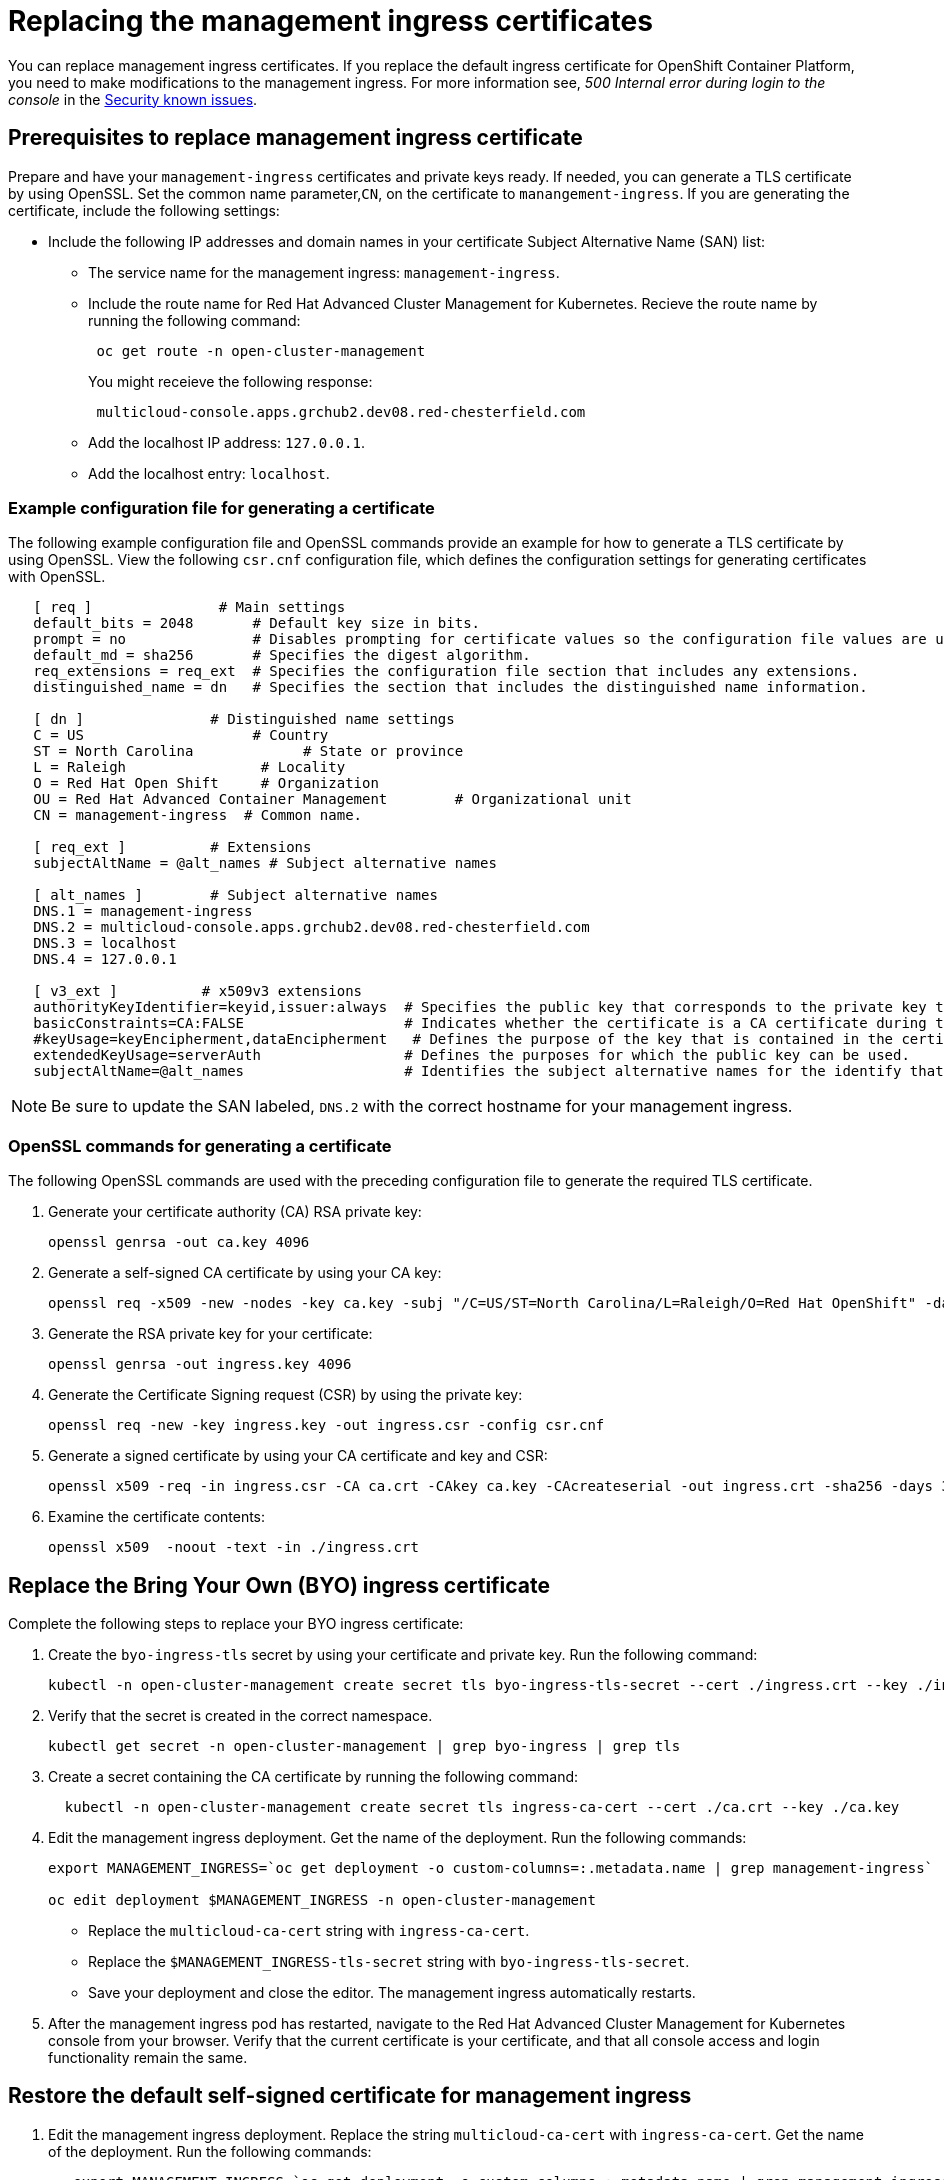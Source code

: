 [#replacing-the-management-ingress-certificates]
= Replacing the management ingress certificates

You can replace management ingress certificates.
If you replace the default ingress certificate for OpenShift Container Platform, you need to make modifications to the management ingress.
For more information see, _500 Internal error during login to the console_ in the link:../release_notes/known_issues.md.adoc#security-known-issues[Security known issues].

[#prerequisites-to-replace-management-ingress-certificate]
== Prerequisites to replace management ingress certificate

Prepare and have your `management-ingress` certificates and private keys ready.
If needed, you can generate a TLS certificate by using OpenSSL.
Set the common name parameter,`CN`, on the certificate to `manangement-ingress`.
If you are generating the certificate, include the following settings:

* Include the following IP addresses and domain names in your certificate Subject Alternative Name (SAN) list:
 ** The service name for the management ingress: `management-ingress`.
 ** Include the route name for Red Hat Advanced Cluster Management for Kubernetes.
Recieve the route name by running the following command:
+
----
 oc get route -n open-cluster-management
----
+
You might receieve the following response:
+
----
 multicloud-console.apps.grchub2.dev08.red-chesterfield.com
----

 ** Add the localhost IP address: `127.0.0.1`.
 ** Add the localhost entry: `localhost`.

[#example-configuration-file-for-generating-a-certificate]
=== Example configuration file for generating a certificate

The following example configuration file and OpenSSL commands provide an example for how to generate a TLS certificate by using OpenSSL.
View the following `csr.cnf` configuration file, which defines the configuration settings for generating certificates with OpenSSL.

----
   [ req ]               # Main settings
   default_bits = 2048       # Default key size in bits.
   prompt = no               # Disables prompting for certificate values so the configuration file values are used.
   default_md = sha256       # Specifies the digest algorithm.
   req_extensions = req_ext  # Specifies the configuration file section that includes any extensions.
   distinguished_name = dn   # Specifies the section that includes the distinguished name information.

   [ dn ]               # Distinguished name settings
   C = US                    # Country
   ST = North Carolina             # State or province
   L = Raleigh                # Locality
   O = Red Hat Open Shift     # Organization
   OU = Red Hat Advanced Container Management        # Organizational unit
   CN = management-ingress  # Common name.

   [ req_ext ]          # Extensions
   subjectAltName = @alt_names # Subject alternative names

   [ alt_names ]        # Subject alternative names
   DNS.1 = management-ingress
   DNS.2 = multicloud-console.apps.grchub2.dev08.red-chesterfield.com
   DNS.3 = localhost
   DNS.4 = 127.0.0.1

   [ v3_ext ]          # x509v3 extensions
   authorityKeyIdentifier=keyid,issuer:always  # Specifies the public key that corresponds to the private key that is used to sign a certificate.
   basicConstraints=CA:FALSE                   # Indicates whether the certificate is a CA certificate during the certificate chain verification process.
   #keyUsage=keyEncipherment,dataEncipherment   # Defines the purpose of the key that is contained in the certificate.
   extendedKeyUsage=serverAuth                 # Defines the purposes for which the public key can be used.
   subjectAltName=@alt_names                   # Identifies the subject alternative names for the identify that is bound to the public key by the CA.
----

NOTE: Be sure to update the SAN labeled, `DNS.2` with the correct hostname for your management ingress.

[#openssl-commands-for-generating-a-certificate]
=== OpenSSL commands for generating a certificate

The following OpenSSL commands are used with the preceding configuration file to generate the required TLS certificate.

. Generate your certificate authority (CA) RSA private key:
+
----
openssl genrsa -out ca.key 4096
----

. Generate a self-signed CA certificate by using your CA key:
+
----
openssl req -x509 -new -nodes -key ca.key -subj "/C=US/ST=North Carolina/L=Raleigh/O=Red Hat OpenShift" -days 400 -out ca.crt
----

. Generate the RSA private key for your certificate:
+
----
openssl genrsa -out ingress.key 4096
----

. Generate the Certificate Signing request (CSR) by using the private key:
+
----
openssl req -new -key ingress.key -out ingress.csr -config csr.cnf
----

. Generate a signed certificate by using your CA certificate and key and CSR:
+
----
openssl x509 -req -in ingress.csr -CA ca.crt -CAkey ca.key -CAcreateserial -out ingress.crt -sha256 -days 300 -extensions v3_ext -extfile csr.cnf
----

. Examine the certificate contents:
+
----
openssl x509  -noout -text -in ./ingress.crt
----

[#replace-the-bring-your-own-byo-ingress-certificate]
== Replace the Bring Your Own (BYO) ingress certificate

Complete the following steps to replace your BYO ingress certificate:

. Create the `byo-ingress-tls` secret by using your certificate and private key.
Run the following command:
+
----
kubectl -n open-cluster-management create secret tls byo-ingress-tls-secret --cert ./ingress.crt --key ./ingress.key
----

. Verify that the secret is created in the correct namespace.
+
----
kubectl get secret -n open-cluster-management | grep byo-ingress | grep tls
----

. Create a secret containing the CA certificate by running the following command:
+
----
  kubectl -n open-cluster-management create secret tls ingress-ca-cert --cert ./ca.crt --key ./ca.key
----

. Edit the management ingress deployment.
Get the name of the deployment.
Run the following commands:
+
----
export MANAGEMENT_INGRESS=`oc get deployment -o custom-columns=:.metadata.name | grep management-ingress`

oc edit deployment $MANAGEMENT_INGRESS -n open-cluster-management
----

 ** Replace the `multicloud-ca-cert` string with `ingress-ca-cert`.
 ** Replace the `$MANAGEMENT_INGRESS-tls-secret` string with `byo-ingress-tls-secret`.
 ** Save your deployment and close the editor.
The management ingress automatically restarts.

. After the management ingress pod has restarted, navigate to the Red Hat Advanced Cluster Management for Kubernetes console from your browser.
Verify that the current certificate is your certificate, and that all console access and login functionality remain the same.

[#restore-the-default-self-signed-certificate-for-management-ingress]
== Restore the default self-signed certificate for management ingress

. Edit the management ingress deployment.
Replace the string `multicloud-ca-cert` with `ingress-ca-cert`.
Get the name of the deployment.
Run the following commands:
+
----
   export MANAGEMENT_INGRESS=`oc get deployment -o custom-columns=:.metadata.name | grep management-ingress`

   oc edit deployment $MANAGEMENT_INGRESS -n open-cluster-management
----

 .. Replace the `ingress-ca-cert` string  with `multicloud-ca-cert`.
 .. Replace the `byo-ingress-tls-secret` string with the `$MANAGEMENT_INGRESS-tls-secret`.
 .. Save your deployment and close the editor.
The management ingress automatically restarts.

. After all pods are restarted, navigate to the Red Hat Advanced Cluster Management for Kubernetes console from your browser.
Verify that the current certificate is your certificate, and that all console access and login functionality remain the same.
. Delete the Bring Your Own (BYO) ingress secret and ingress CA certificate by running the following commands:
+
----
oc delete secret -n open-cluster-management byo-ingress-tls-secret
oc delete secret -n open-cluster-management ingress-ca-cert
----

See link:certificates.md.adoc[Certificates] for more information about certificates that are created and managed by Red Hat Advanced Cluster Management for Kubernates.
Return to the link:security_intro.md.adoc[Security page] for more information on securing your cluster.

